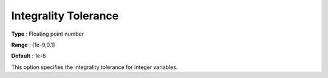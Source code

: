 .. _COPT_MIP_-_Integrality_tolerance:


Integrality Tolerance
=====================



**Type** :	Floating point number	

**Range** :	[1e-9,0.1]	

**Default** :	1e-6	



This option specifies the integrality tolerance for integer variables.



